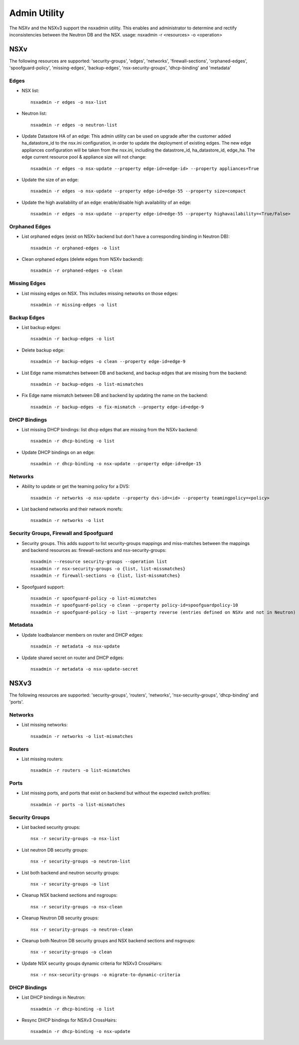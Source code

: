 Admin Utility
=============

The NSXv and the NSXv3 support the nsxadmin utility. This enables and administrator to determine and rectify inconsistencies between the Neutron DB and the NSX.
usage: nsxadmin -r <resources> -o <operation>

NSXv
----

The following resources are supported: 'security-groups', 'edges', 'networks', 'firewall-sections', 'orphaned-edges', 'spoofguard-policy', 'missing-edges', 'backup-edges', 'nsx-security-groups', 'dhcp-binding' and  'metadata'

Edges
~~~~~

- NSX list::

    nsxadmin -r edges -o nsx-list

- Neutron list::

    nsxadmin -r edges -o neutron-list

- Update Datastore HA of an edge: This admin utility can be used on upgrade after the customer added ha_datastore_id to the nsx.ini configuration, in order to update the deployment of existing edges. The new edge appliances configuration will be taken from the nsx.ini, including the datastrore_id, ha_datastore_id, edge_ha. The edge current resource pool & appliance size will not change::

    nsxadmin -r edges -o nsx-update --property edge-id=<edge-id> --property appliances=True

- Update the size of an edge::

   nsxadmin -r edges -o nsx-update --property edge-id=edge-55 --property size=compact

- Update the high availability of an edge: enable/disable high availability of an edge::

   nsxadmin -r edges -o nsx-update --property edge-id=edge-55 --property highavailability=<True/False>

Orphaned Edges
~~~~~~~~~~~~~~

- List orphaned edges (exist on NSXv backend but don't have a corresponding binding in Neutron DB)::

    nsxadmin -r orphaned-edges -o list

- Clean orphaned edges (delete edges from NSXv backend)::

    nsxadmin -r orphaned-edges -o clean

Missing Edges
~~~~~~~~~~~~~

-  List missing edges on NSX. This includes missing networks on those edges::

    nsxadmin -r missing-edges -o list

Backup Edges
~~~~~~~~~~~~

- List backup edges::

   nsxadmin -r backup-edges -o list

- Delete backup edge::

   nsxadmin -r backup-edges -o clean --property edge-id=edge-9

- List Edge name mismatches between DB and backend, and backup edges that are missing from the backend::

   nsxadmin -r backup-edges -o list-mismatches

- Fix Edge name mismatch between DB and backend by updating the name on the backend::

   nsxadmin -r backup-edges -o fix-mismatch --property edge-id=edge-9

DHCP Bindings
~~~~~~~~~~~~~
- List missing DHCP bindings: list dhcp edges that are missing from the NSXv backend::

   nsxadmin -r dhcp-binding -o list

- Update DHCP bindings on an edge::

   nsxadmin -r dhcp-binding -o nsx-update --property edge-id=edge-15


Networks
~~~~~~~~

- Ability to update or get the teaming policy for a DVS::

   nsxadmin -r networks -o nsx-update --property dvs-id=<id> --property teamingpolicy=<policy>

- List backend networks and their network morefs::

   nsxadmin -r networks -o list

Security Groups, Firewall and Spoofguard
~~~~~~~~~~~~~~~~~~~~~~~~~~~~~~~~~~~~~~~~

- Security groups. This adds support to list security-groups mappings and miss-matches between the mappings and backend resources as: firewall-sections and nsx-security-groups::

   nsxadmin --resource security-groups --operation list
   nsxadmin -r nsx-security-groups -o {list, list-missmatches}
   nsxadmin -r firewall-sections -o {list, list-missmatches}

- Spoofguard support::

   nsxadmin -r spoofguard-policy -o list-mismatches
   nsxadmin -r spoofguard-policy -o clean --property policy-id=spoofguardpolicy-10
   nsxadmin -r spoofguard-policy -o list --property reverse (entries defined on NSXv and not in Neutron)

Metadata
~~~~~~~~

- Update loadbalancer members on router and DHCP edges::

   nsxadmin -r metadata -o nsx-update

- Update shared secret on router and DHCP edges::

   nsxadmin -r metadata -o nsx-update-secret

NSXv3
-----

The following resources are supported: 'security-groups', 'routers', 'networks', 'nsx-security-groups', 'dhcp-binding' and 'ports'.

Networks
~~~~~~~~

- List missing networks::

    nsxadmin -r networks -o list-mismatches

Routers
~~~~~~~

- List missing routers::

    nsxadmin -r routers -o list-mismatches

Ports
~~~~~

- List missing ports, and ports that exist on backend but without the expected switch profiles::

    nsxadmin -r ports -o list-mismatches

Security Groups
~~~~~~~~~~~~~~~

- List backed security groups::

    nsx -r security-groups -o nsx-list

- List neutron DB security groups::

    nsx -r security-groups -o neutron-list

- List both backend and neutron security groups::

    nsx -r security-groups -o list

- Cleanup NSX backend sections and nsgroups::

    nsx -r security-groups -o nsx-clean

- Cleanup Neutron DB security groups::

    nsx -r security-groups -o neutron-clean

- Cleanup both Neutron DB security groups and NSX backend sections and nsgroups::

    nsx -r security-groups -o clean

- Update NSX security groups dynamic criteria for NSXv3 CrossHairs::

    nsx -r nsx-security-groups -o migrate-to-dynamic-criteria

DHCP Bindings
~~~~~~~~~~~~~

- List DHCP bindings in Neutron::

    nsxadmin -r dhcp-binding -o list

- Resync DHCP bindings for NSXv3 CrossHairs::

    nsxadmin -r dhcp-binding -o nsx-update
